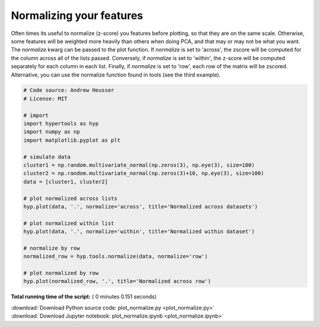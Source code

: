 

.. _sphx_glr_auto_examples_plot_normalize.py:


=============================
Normalizing your features
=============================

Often times its useful to normalize (z-score) you features before plotting, so
that they are on the same scale.  Otherwise, some features will be weighted more
heavily than others when doing PCA, and that may or may not be what you want.
The `normalize` kwarg can be passed to the plot function.  If `normalize` is
set to 'across', the zscore will be computed for the column across all of the
lists passed.  Conversely, if `normalize` is set to 'within', the z-score will
be computed separately for each column in each list.  Finally, if `normalize` is
set to 'row', each row of the matrix will be zscored.  Alternative, you can use
the normalize function found in tools (see the third example).




.. rst-class:: sphx-glr-horizontal


    *

      .. image:: /auto_examples/images/sphx_glr_plot_normalize_001.png
            :scale: 47

    *

      .. image:: /auto_examples/images/sphx_glr_plot_normalize_002.png
            :scale: 47

    *

      .. image:: /auto_examples/images/sphx_glr_plot_normalize_003.png
            :scale: 47





.. code-block:: python


    # Code source: Andrew Heusser
    # License: MIT

    # import
    import hypertools as hyp
    import numpy as np
    import matplotlib.pyplot as plt

    # simulate data
    cluster1 = np.random.multivariate_normal(np.zeros(3), np.eye(3), size=100)
    cluster2 = np.random.multivariate_normal(np.zeros(3)+10, np.eye(3), size=100)
    data = [cluster1, cluster2]

    # plot normalized across lists
    hyp.plot(data, '.', normalize='across', title='Normalized across datasets')

    # plot normalized within list
    hyp.plot(data, '.', normalize='within', title='Normalized within dataset')

    # normalize by row
    normalized_row = hyp.tools.normalize(data, normalize='row')

    # plot normalized by row
    hyp.plot(normalized_row, '.', title='Normalized across row')

**Total running time of the script:** ( 0 minutes  0.151 seconds)



.. container:: sphx-glr-footer


  .. container:: sphx-glr-download

     :download:`Download Python source code: plot_normalize.py <plot_normalize.py>`



  .. container:: sphx-glr-download

     :download:`Download Jupyter notebook: plot_normalize.ipynb <plot_normalize.ipynb>`

.. rst-class:: sphx-glr-signature

    `Generated by Sphinx-Gallery <http://sphinx-gallery.readthedocs.io>`_
